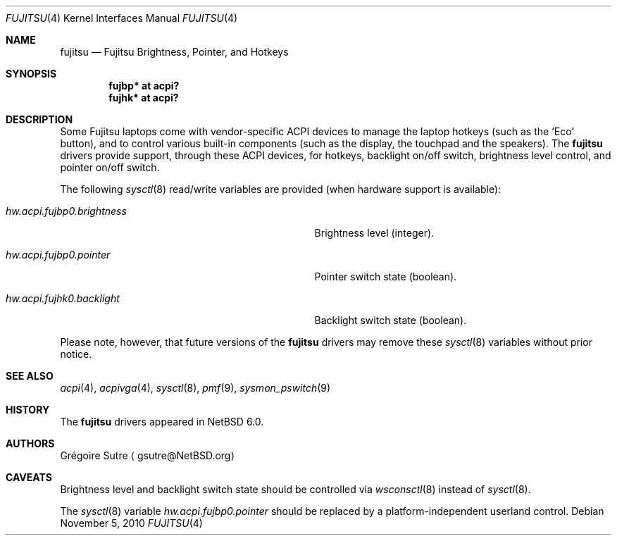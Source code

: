 .\" $NetBSD: fujitsu.4,v 1.4.2.2 2010/11/06 08:05:44 uebayasi Exp $
.\"
.\" Copyright (c) 2010 The NetBSD Foundation, Inc.
.\" All rights reserved.
.\"
.\" Redistribution and use in source and binary forms, with or without
.\" modification, are permitted provided that the following conditions
.\" are met:
.\" 1. Redistributions of source code must retain the above copyright
.\"    notice, this list of conditions and the following disclaimer.
.\" 2. Redistributions in binary form must reproduce the above copyright
.\"    notice, this list of conditions and the following disclaimer in the
.\"    documentation and/or other materials provided with the distribution.
.\"
.\" THIS SOFTWARE IS PROVIDED BY THE NETBSD FOUNDATION, INC. AND CONTRIBUTORS
.\" ``AS IS'' AND ANY EXPRESS OR IMPLIED WARRANTIES, INCLUDING, BUT NOT LIMITED
.\" TO, THE IMPLIED WARRANTIES OF MERCHANTABILITY AND FITNESS FOR A PARTICULAR
.\" PURPOSE ARE DISCLAIMED.  IN NO EVENT SHALL THE FOUNDATION OR CONTRIBUTORS
.\" BE LIABLE FOR ANY DIRECT, INDIRECT, INCIDENTAL, SPECIAL, EXEMPLARY, OR
.\" CONSEQUENTIAL DAMAGES (INCLUDING, BUT NOT LIMITED TO, PROCUREMENT OF
.\" SUBSTITUTE GOODS OR SERVICES; LOSS OF USE, DATA, OR PROFITS; OR BUSINESS
.\" INTERRUPTION) HOWEVER CAUSED AND ON ANY THEORY OF LIABILITY, WHETHER IN
.\" CONTRACT, STRICT LIABILITY, OR TORT (INCLUDING NEGLIGENCE OR OTHERWISE)
.\" ARISING IN ANY WAY OUT OF THE USE OF THIS SOFTWARE, EVEN IF ADVISED OF THE
.\" POSSIBILITY OF SUCH DAMAGE.
.\"
.Dd November 5, 2010
.Dt FUJITSU 4
.Os
.Sh NAME
.Nm fujitsu
.Nd Fujitsu Brightness, Pointer, and Hotkeys
.Sh SYNOPSIS
.Cd "fujbp* at acpi?"
.Cd "fujhk* at acpi?"
.Sh DESCRIPTION
Some Fujitsu laptops come with vendor-specific
.Tn ACPI
devices to manage the laptop hotkeys (such as the
.Sq Eco
button), and to control various built-in components (such as the display,
the touchpad and the speakers).
The
.Nm
drivers provide support, through these
.Tn ACPI
devices, for hotkeys, backlight on/off switch, brightness level control, and
pointer on/off switch.
.Pp
The following
.Xr sysctl 8
read/write variables are provided (when hardware support is available):
.Bl -tag -width hw.acpi.fujbp0.brightness -offset indent
.It Va hw.acpi.fujbp0.brightness
Brightness level (integer).
.It Va hw.acpi.fujbp0.pointer
Pointer switch state (boolean).
.It Va hw.acpi.fujhk0.backlight
Backlight switch state (boolean).
.El
.Pp
Please note, however, that future versions of the
.Nm
drivers may remove these
.Xr sysctl 8
variables without prior notice.
.Sh SEE ALSO
.Xr acpi 4 ,
.Xr acpivga 4 ,
.Xr sysctl 8 ,
.Xr pmf 9 ,
.Xr sysmon_pswitch 9
.Sh HISTORY
The
.Nm
drivers appeared in
.Nx 6.0 .
.Sh AUTHORS
.An Gr\('egoire Sutre
.Aq gsutre@NetBSD.org
.Sh CAVEATS
Brightness level and backlight switch state should be controlled via
.Xr wsconsctl 8
instead of
.Xr sysctl 8 .
.Pp
The
.Xr sysctl 8
variable
.Va hw.acpi.fujbp0.pointer
should be replaced by a platform-independent userland control.
